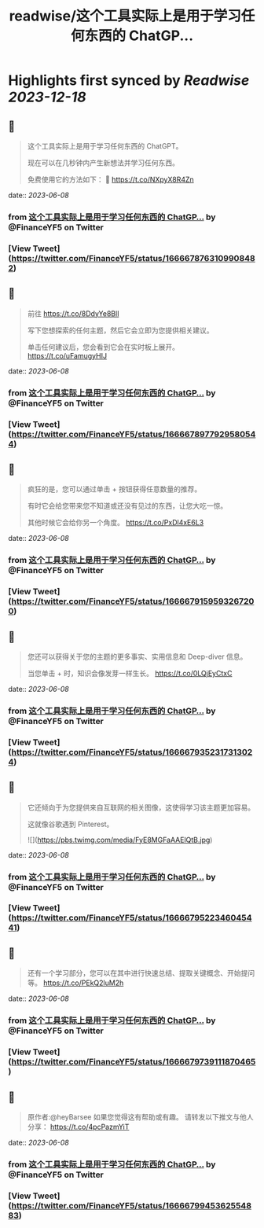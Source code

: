 :PROPERTIES:
:title: readwise/这个工具实际上是用于学习任何东西的 ChatGP...
:END:

:PROPERTIES:
:author: [[FinanceYF5 on Twitter]]
:full-title: "这个工具实际上是用于学习任何东西的 ChatGP..."
:category: [[tweets]]
:url: https://twitter.com/FinanceYF5/status/1666678763109908482
:image-url: https://pbs.twimg.com/profile_images/1666998690937192448/ryhXQzH4.jpg
:END:

* Highlights first synced by [[Readwise]] [[2023-12-18]]
** 📌
#+BEGIN_QUOTE
这个工具实际上是用于学习任何东西的 ChatGPT。   

现在可以在几秒钟内产生新想法并学习任何东西。   

免费使用它的方法如下： 🧵 https://t.co/NXpyX8R4Zn 
#+END_QUOTE
    date:: [[2023-06-08]]
*** from _这个工具实际上是用于学习任何东西的 ChatGP..._ by @FinanceYF5 on Twitter
*** [View Tweet](https://twitter.com/FinanceYF5/status/1666678763109908482)
** 📌
#+BEGIN_QUOTE
前往 https://t.co/8DdyYe8Bll

写下您想探索的任何主题，然后它会立即为您提供相关建议。   

单击任何建议后，您会看到它会在实时板上展开。 https://t.co/uFamugyHIJ 
#+END_QUOTE
    date:: [[2023-06-08]]
*** from _这个工具实际上是用于学习任何东西的 ChatGP..._ by @FinanceYF5 on Twitter
*** [View Tweet](https://twitter.com/FinanceYF5/status/1666678977929580544)
** 📌
#+BEGIN_QUOTE
疯狂的是，您可以通过单击 + 按钮获得任意数量的推荐。   

有时它会给您带来您不知道或还没有见过的东西，让您大吃一惊。  

其他时候它会给你另一个角度。 https://t.co/PxDl4xE6L3 
#+END_QUOTE
    date:: [[2023-06-08]]
*** from _这个工具实际上是用于学习任何东西的 ChatGP..._ by @FinanceYF5 on Twitter
*** [View Tweet](https://twitter.com/FinanceYF5/status/1666679159593267200)
** 📌
#+BEGIN_QUOTE
您还可以获得关于您的主题的更多事实、实用信息和 Deep-diver 信息。   

当您单击 + 时，知识会像发芽一样生长。 https://t.co/0LQjEyCtxC 
#+END_QUOTE
    date:: [[2023-06-08]]
*** from _这个工具实际上是用于学习任何东西的 ChatGP..._ by @FinanceYF5 on Twitter
*** [View Tweet](https://twitter.com/FinanceYF5/status/1666679352317313024)
** 📌
#+BEGIN_QUOTE
它还倾向于为您提供来自互联网的相关图像，这使得学习该主题更加容易。   

这就像谷歌遇到 Pinterest。 

![](https://pbs.twimg.com/media/FyE8MGFaAAElQtB.jpg) 
#+END_QUOTE
    date:: [[2023-06-08]]
*** from _这个工具实际上是用于学习任何东西的 ChatGP..._ by @FinanceYF5 on Twitter
*** [View Tweet](https://twitter.com/FinanceYF5/status/1666679522346045441)
** 📌
#+BEGIN_QUOTE
还有一个学习部分，您可以在其中进行快速总结、提取关键概念、开始提问等。 https://t.co/PEkQ2luM2h 
#+END_QUOTE
    date:: [[2023-06-08]]
*** from _这个工具实际上是用于学习任何东西的 ChatGP..._ by @FinanceYF5 on Twitter
*** [View Tweet](https://twitter.com/FinanceYF5/status/1666679739111870465)
** 📌
#+BEGIN_QUOTE
原作者:@heyBarsee 
如果您觉得这有帮助或有趣。   
请转发以下推文与他人分享：
https://t.co/4pcPazmYiT 
#+END_QUOTE
    date:: [[2023-06-08]]
*** from _这个工具实际上是用于学习任何东西的 ChatGP..._ by @FinanceYF5 on Twitter
*** [View Tweet](https://twitter.com/FinanceYF5/status/1666679945362554883)